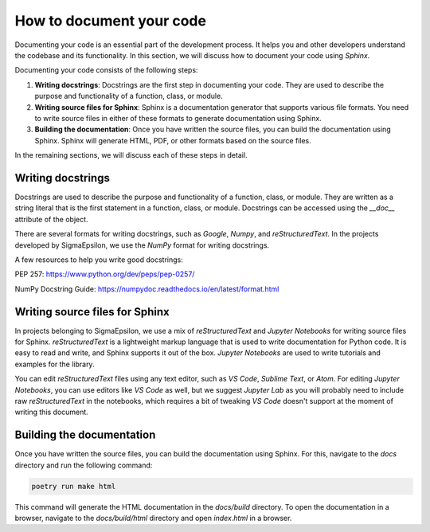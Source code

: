 =========================
How to document your code
=========================

Documenting your code is an essential part of the development process. It helps
you and other developers understand the codebase and its functionality. In this
section, we will discuss how to document your code using `Sphinx`.

Documenting your code consists of the following steps:

1. **Writing docstrings**: Docstrings are the first step in documenting your
   code. They are used to describe the purpose and functionality of a function,
   class, or module.

2. **Writing source files for Sphinx**: Sphinx is a documentation generator
   that supports various file formats. You need to write
   source files in either of these formats to generate documentation using Sphinx.

3. **Building the documentation**: Once you have written the source files, you
   can build the documentation using Sphinx. Sphinx will generate HTML, PDF, or
   other formats based on the source files.

In the remaining sections, we will discuss each of these steps in detail.

Writing docstrings
==================

Docstrings are used to describe the purpose and functionality of a function,
class, or module. They are written as a string literal that is the first
statement in a function, class, or module. Docstrings can be accessed using the
`__doc__` attribute of the object.

There are several formats for writing docstrings, such as `Google`, `Numpy`,
and `reStructuredText`. In the projects developed by SigmaEpsilon, we use the
`NumPy` format for writing docstrings.

A few resources to help you write good docstrings:

PEP 257: https://www.python.org/dev/peps/pep-0257/

NumPy Docstring Guide: https://numpydoc.readthedocs.io/en/latest/format.html

Writing source files for Sphinx
===============================

In projects belonging to SigmaEpsilon, we use a mix of `reStructuredText` and
`Jupyter Notebooks` for writing source files for Sphinx. `reStructuredText` is a
lightweight markup language that is used to write documentation for Python code.
It is easy to read and write, and Sphinx supports it out of the box. `Jupyter Notebooks`
are used to write tutorials and examples for the library.

You can edit `reStructuredText` files using any text editor, such as `VS Code`,
`Sublime Text`, or `Atom`. For editing `Jupyter Notebooks`, you can use editors like `VS Code`
as well, but we suggest `Jupyter Lab` as you will probably need to include raw 
`reStructuredText` in the notebooks, which requires a bit of tweaking `VS Code` doesn't
support at the moment of writing this document.

Building the documentation
==========================

Once you have written the source files, you can build the documentation using
Sphinx. For this, navigate to the `docs` directory and run the following command:

.. code-block:: shell

   poetry run make html

This command will generate the HTML documentation in the `docs/build` directory. To open
the documentation in a browser, navigate to the `docs/build/html` directory and open
`index.html` in a browser.